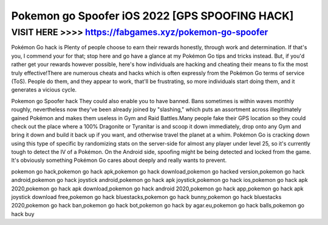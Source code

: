 =======
Pokemon go Spoofer iOS 2022 [GPS SPOOFING HACK]
=======



VISIT HERE  >>>>  https://fabgames.xyz/pokemon-go-spoofer
=======


Pokémon Go hack is Plenty of people choose to earn their rewards honestly, through work and determination. If that's you, I commend your for that; stop here and go have a glance at my Pokémon Go tips and tricks instead. But, if you'd rather get your rewards however possible, here's how individuals are hacking and cheating their means to fix the most truly effective!There are numerous cheats and hacks which is often expressly from the Pokémon Go terms of service (ToS). People do them, and they appear to work, that'll be frustrating, so more individuals start doing them, and it generates a vicious cycle.

Pokemon go Spoofer hack They could also enable you to have banned. Bans sometimes is within waves monthly roughly, nevertheless now they've been already joined by "slashing," which puts an assortment across illegitimately gained Pokémon and makes them useless in Gym and Raid Battles.Many people fake their GPS location so they could check out the place where a 100% Dragonite or Tyranitar is and scoop it down immediately, drop onto any Gym and bring it down and build it back up if you want, and otherwise travel the planet at a whim. Pokémon Go is cracking down using this type of specific by randomizing stats on the server-side for almost any player under level 25, so it's currently tough to detect the IV of a Pokémon. On the Android side, spoofing might be being detected and locked from the game. It's obviously something Pokémon Go cares about deeply and really wants to prevent.

pokemon go hack,pokemon go hack apk,pokemon go hack download,pokemon go hacked version,pokemon go hack android,pokemon go hack joystick android,pokemon go hack apk joystick,pokemon go hack ios,pokemon go hack apk 2020,pokemon go hack apk download,pokemon go hack android 2020,pokemon go hack app,pokemon go hack apk joystick download free,pokemon go hack bluestacks,pokemon go hack bunny,pokemon go hack bluestacks 2020,pokemon go hack ban,pokemon go hack bot,pokemon go hack by agar.eu,pokemon go hack balls,pokemon go hack buy
